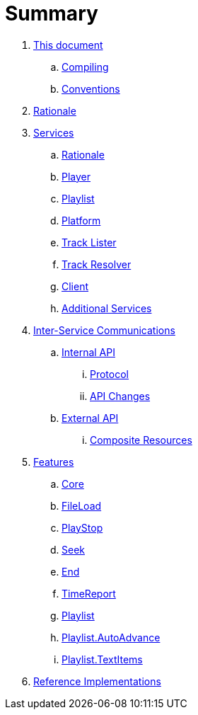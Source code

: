 = Summary

. link:meta/README.adoc[This document]
.. link:meta/compiling.adoc[Compiling]
.. link:meta/conventions.adoc[Conventions]
. link:rationale/README.adoc[Rationale]
. link:services/README.adoc[Services]
.. link:services/rationale.adoc[Rationale]
.. link:services/player.adoc[Player]
.. link:services/playlist.adoc[Playlist]
.. link:services/platform.adoc[Platform]
.. link:services/tracklister.adoc[Track Lister]
.. link:services/trackresolver.adoc[Track Resolver]
.. link:services/client.adoc[Client]
.. link:services/additional.adoc[Additional Services]
. link:comms/README.adoc[Inter-Service Communications]
.. link:comms/internal/README.adoc[Internal API]
... link:comms/internal/protocol.adoc[Protocol]
... link:comms/internal/changes.adoc[API Changes]
.. link:comms/external/README.adoc[External API]
... link:comms/external/composites.adoc[Composite Resources]
. link:features/README.adoc[Features]
.. link:features/core.adoc[Core]
.. link:features/fileload.adoc[FileLoad]
.. link:features/playstop.adoc[PlayStop]
.. link:features/seek.adoc[Seek]
.. link:features/end.adoc[End]
.. link:features/timereport.adoc[TimeReport]
.. link:features/playlist.adoc[Playlist]
.. link:features/playlist-autoadvance.adoc[Playlist.AutoAdvance]
.. link:features/playlist-textitems.adoc[Playlist.TextItems]
. link:impl/README.adoc[Reference Implementations]
